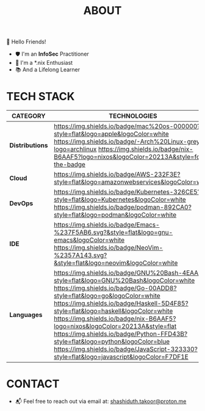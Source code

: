 #+TITLE: ABOUT

👋 Hello Friends!

- 🛡 I'm an *InfoSec* Practitioner
- 🐧 I'm a *.nix Enthusiast
- 📚 And a Lifelong Learner

* TECH STACK

|---------------+--------------------------------------------------------------------------------------------------------------------------------------------------------------------------------------------------------------------------------------------------------------------------------------------------------------------------------------------------------------------------------------------------------------------------------------------------------------------------------------------------------------------|
| *CATEGORY*      | *TECHNOLOGIES*                                                                                                                                                                                                                                                                                                                                                                                                                                                                                                       |
|---------------+--------------------------------------------------------------------------------------------------------------------------------------------------------------------------------------------------------------------------------------------------------------------------------------------------------------------------------------------------------------------------------------------------------------------------------------------------------------------------------------------------------------------|
| *Distributions* | [[https://img.shields.io/badge/mac%20os-000000?style=flat&logo=apple&logoColor=white]] [[https://img.shields.io/badge/-Arch%20Linux-grey?logo=archlinux]] [[https://nix.dev/manual/nix/2.25/language/][https://img.shields.io/badge/nix-B6AAF5?logo=nixos&logoColor=20213A&style=for-the-badge]]                                                                                                                                                                                                                                                                          |
| *Cloud*         | [[https://img.shields.io/badge/AWS-232F3E?style=flat&logo=amazonwebservices&logoColor=white]]                                                                                                                                                                                                                                                                                                                                                                                                                          |
| *DevOps*        | [[https://img.shields.io/badge/Kubernetes-326CE5?style=flat&logo=Kubernetes&logoColor=white]] [[https://img.shields.io/badge/podman-892CA0?style=flat&logo=podman&logoColor=white]]                                                                                                                                                                                                                                                                                                                                        |
| *IDE*           | [[https://img.shields.io/badge/Emacs-%237F5AB6.svg?&style=flat&logo=gnu-emacs&logoColor=white]] [[https://img.shields.io/badge/NeoVim-%2357A143.svg?&style=flat&logo=neovim&logoColor=white]]                                                                                                                                                                                                                                                                                                                              |
| *Languages*     | [[https://img.shields.io/badge/GNU%20Bash-4EAA25?style=flat&logo=GNU%20Bash&logoColor=white]] [[https://img.shields.io/badge/Go-00ADD8?style=flat&logo=go&logoColor=white]] [[https://img.shields.io/badge/Haskell-5D4F85?style=flat&logo=haskell&logoColor=white]] [[https://img.shields.io/badge/nix-B6AAF5?logo=nixos&logoColor=20213A&style=flat]] [[https://img.shields.io/badge/Python-FFD43B?style=flat&logo=python&logoColor=blue]] [[https://img.shields.io/badge/JavaScript-323330?style=flat&logo=javascript&logoColor=F7DF1E]] |
|---------------+--------------------------------------------------------------------------------------------------------------------------------------------------------------------------------------------------------------------------------------------------------------------------------------------------------------------------------------------------------------------------------------------------------------------------------------------------------------------------------------------------------------------|

* CONTACT

- 📬 Feel free to reach out via email at:  [[mailto:shashiduth.takoor@proton.me][shashiduth.takoor@proton.me]]
